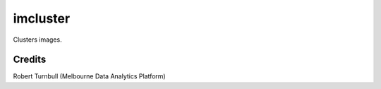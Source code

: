 ==========
imcluster
==========

Clusters images.

Credits
==========

Robert Turnbull (Melbourne Data Analytics Platform)